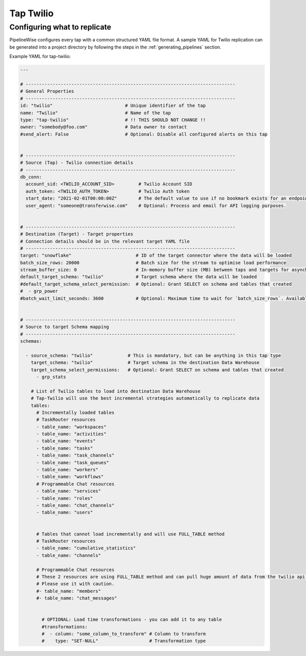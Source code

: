 
.. _tap-twilio:

Tap Twilio
-----------


Configuring what to replicate
'''''''''''''''''''''''''''''

PipelineWise configures every tap with a common structured YAML file format.
A sample YAML for Twilio replication can be generated into a project directory by
following the steps in the :ref:`generating_pipelines` section.

Example YAML for tap-twilio:

.. code-block:: yaml

    ---

    # ------------------------------------------------------------------------------
    # General Properties
    # ------------------------------------------------------------------------------
    id: "twilio"                           # Unique identifier of the tap
    name: "Twilio"                         # Name of the tap
    type: "tap-twilio"                     # !! THIS SHOULD NOT CHANGE !!
    owner: "somebody@foo.com"              # Data owner to contact
    #send_alert: False                     # Optional: Disable all configured alerts on this tap


    # ------------------------------------------------------------------------------
    # Source (Tap) - Twilio connection details
    # ------------------------------------------------------------------------------
    db_conn:
      account_sid: <TWILIO_ACCOUNT_SID>         # Twilio Account SID
      auth_token: <TWILIO_AUTH_TOKEN>           # Twilio Auth token
      start_date: "2021-02-01T00:00:00Z"        # The default value to use if no bookmark exists for an endpoint. ISO-8601 datetime formatted string
      user_agent: "someone@transferwise.com"    # Optional: Process and email for API logging purposes.


    # ------------------------------------------------------------------------------
    # Destination (Target) - Target properties
    # Connection details should be in the relevant target YAML file
    # ------------------------------------------------------------------------------
    target: "snowflake"                        # ID of the target connector where the data will be loaded
    batch_size_rows: 20000                     # Batch size for the stream to optimise load performance
    stream_buffer_size: 0                      # In-memory buffer size (MB) between taps and targets for asynchronous data pipes
    default_target_schema: "twilio"            # Target schema where the data will be loaded
    #default_target_schema_select_permission:  # Optional: Grant SELECT on schema and tables that created
    #  - grp_power
    #batch_wait_limit_seconds: 3600            # Optional: Maximum time to wait for `batch_size_rows`. Available only for snowflake target.


    # ------------------------------------------------------------------------------
    # Source to target Schema mapping
    # ------------------------------------------------------------------------------
    schemas:

      - source_schema: "twilio"             # This is mandatory, but can be anything in this tap type
        target_schema: "twilio"             # Target schema in the destination Data Warehouse
        target_schema_select_permissions:   # Optional: Grant SELECT on schema and tables that created
          - grp_stats

        # List of Twilio tables to load into destination Data Warehouse
        # Tap-Twilio will use the best incremental strategies automatically to replicate data
        tables:
          # Incrementally loaded tables
          # TaskRouter resources
          - table_name: "workspaces"
          - table_name: "activities"
          - table_name: "events"
          - table_name: "tasks"
          - table_name: "task_channels"
          - table_name: "task_queues"
          - table_name: "workers"
          - table_name: "workflows"
          # Programmable Chat resources
          - table_name: "services"
          - table_name: "roles"
          - table_name: "chat_channels"
          - table_name: "users"


          # Tables that cannot load incrementally and will use FULL_TABLE method
          # TaskRouter resources
          - table_name: "cumulative_statistics"
          - table_name: "channels"

          # Programmable Chat resources
          # These 2 resources are using FULL_TABLE method and can pull huge amount of data from the twilio api at every sync.
          # Please use it with caution.
          #- table_name: "members"
          #- table_name: "chat_messages"


            # OPTIONAL: Load time transformations - you can add it to any table
            #transformations:
            #  - column: "some_column_to_transform" # Column to transform
            #    type: "SET-NULL"                   # Transformation type
